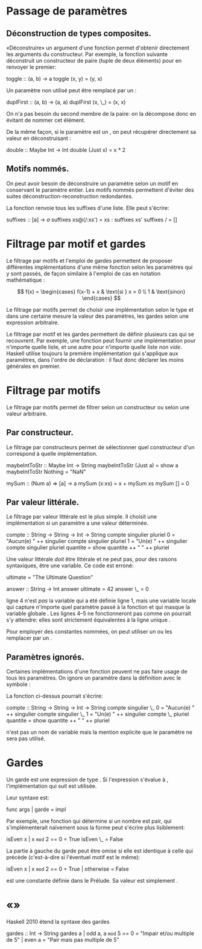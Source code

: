 * Passage de paramètres
  :PROPERTIES:
  :CUSTOM_ID: passage-de-paramètres
  :END:

\todo{}

** Déconstruction de types composites.
   :PROPERTIES:
   :CUSTOM_ID: déconstruction-de-types-composites.
   :END:

«Déconstruire» un argument d'une fonction permet d'obtenir directement
les arguments du constructeur. Par exemple, la fonction suivante
déconstruit un constructeur de paire (tuple de deux éléments) pour en
renvoyer le premier:

\haskell
toggle :: (a, b) -> a toggle (x, y) = (y, x) \eof

Un paramètre non utilisé peut être remplacé par un \hs{_}:

\haskell
duplFirst :: (a, b) -> (a, a) duplFirst (x, \_) = (x, x) \eof

On n'a pas besoin du second membre de la paire: on la décompose donc en
évitant de nommer cet élément.

De la même façon, si le paramètre est un \hsT{Maybe}, on peut récupérer
directement sa valeur en déconstruisant \hsC{Just}:

\haskell
double :: Maybe Int -> Int double (Just x) = x * 2 \eof

** Motifs nommés.
   :PROPERTIES:
   :CUSTOM_ID: motifs-nommés.
   :END:

\label{as-patterns}

On peut avoir besoin de déconstruire un paramètre selon un motif en
conservant le paramètre entier. Les motifs nommés permettent d'éviter
des suites déconstruction-reconstruction redondantes.

La fonction \hsFn{suffixes} \parencite[103]{OSullivan2008} renvoie tous
les suffixes d'une liste. Elle peut s'écrire:

\haskell
suffixes :: [a] -> [[a]] suffixes xs@(/:xs') = xs : suffixes xs'
suffixes / = [] \eof

* Filtrage par motif et gardes
  :PROPERTIES:
  :CUSTOM_ID: filtrage-par-motif-et-gardes
  :END:

Le filtrage par motifs et l'emploi de gardes permettent de proposer
différentes implémentations d'une même fonction selon les paramètres qui
y sont passés, de façon similaire à l'emploi de cas en notation
mathématique :

$$
 f(x) =
  \begin{cases}
   f(x-1) + x & \text{si } x > 0 \\
   1          & \text{sinon}
  \end{cases}
$$

Le filtrage par motifs permet de choisir une implémentation selon le
type et dans une certaine mesure la valeur des paramètres, les gardes
selon une expression arbitraire.

\box{info} Le filtrage par motif et les gardes permettent de définir
plusieurs cas qui se recouvrent. Par exemple, une fonction peut fournir
une implémentation pour n'importe quelle liste, et une autre pour
n'importe quelle liste /non vide/. Haskell utilise toujours la première
implémentation qui s'applique aux paramètres, dans l'ordre de
déclaration : il faut donc déclarer les moins générales en premier.
\endbox

* Filtrage par motifs
  :PROPERTIES:
  :CUSTOM_ID: filtrage-par-motifs
  :END:

\label{pattern-matching}

Le filtrage par motifs permet de filtrer selon un constructeur ou selon
une valeur arbitraire.

** Par constructeur.
   :PROPERTIES:
   :CUSTOM_ID: par-constructeur.
   :END:

Le filtrage par constructeurs permet de sélectionner quel constructeur
d'un \qsee{type algébrique}{algebraic-types} correspond à quelle
implémentation.

\haskell
maybeIntToStr :: Maybe Int -> String maybeIntToStr (Just a) = show a
maybeIntToStr Nothing = "NaN" \eof

\haskell
mySum :: (Num a) => [a] -> a mySum (x:xs) = x + mySum xs mySum [] = 0
\eof

** Par valeur littérale.
   :PROPERTIES:
   :CUSTOM_ID: par-valeur-littérale.
   :END:

Le filtrage par valeur littérale est le plus simple. Il choisit une
implémentation si un paramètre a une valeur déterminée.

\haskell
compte :: String -> String -> Int -> String compte singulier pluriel 0 =
"Aucun(e) " ++ singulier compte singulier pluriel 1 = "Un(e) " ++
singulier compte singulier pluriel quantite = show quantite ++ " " ++
pluriel \eof

\box{warn} Une valeur littérale /doit/ être littérale et ne peut pas,
pour des raisons syntaxiques, être une variable. Ce code est erroné:

\haskellN
ultimate = "The Ultimate Question"

answer :: String -> Int answer ultimate = 42 answer \_ = 0 \eof

\hsFn{ultimate} ligne 4 n'est /pas/ la variable qui a été définie ligne
1, mais une variable locale qui capture n'importe quel paramètre passé à
la fonction et qui masque la variable globale \hsFn{ultimate}. Les
lignes 4--5 ne fonctionneront pas comme on pourrait s'y attendre: elles
sont strictement équivalentes à la ligne unique \hs{answer _ = 42}.

Pour employer des constantes nommées, on peut utiliser un
\qsee{préprocesseur}{preprocessor} ou les remplacer par un
\qsee{type algébrique}{algebraic-types}. \endbox

** Paramètres ignorés.
   :PROPERTIES:
   :CUSTOM_ID: paramètres-ignorés.
   :END:

Certaines implémentations d'une fonction peuvent ne pas faire usage de
tous les paramètres. On ignore un paramètre dans la définition avec le
symbole \hs{_}:

La fonction \hsFn{compte} ci-dessus pourrait s'écrire:

\haskell
compte :: String -> String -> Int -> String compte singulier \_ 0 =
"Aucun(e) " ++ singulier compte singulier \_ 1 = "Un(e) " ++ singulier
compte \_ pluriel quantite = show quantite ++ " " ++ pluriel \eof

\hs{_} n'est pas un nom de variable mais la mention explicite que le
paramètre ne sera pas utilisé.

* Gardes
  :PROPERTIES:
  :CUSTOM_ID: gardes
  :END:

\label{guards}

Un garde est une expression de type \hsT{Bool}. Si l'expression s'évalue
à \hs{True}, l'implémentation qui suit est utilisée.

Leur syntaxe est:

\haskell
func args | garde = impl \eof

Par exemple, une fonction qui détermine si un nombre est pair, qui
s'implémenterait naïvement sous la forme
\hs{isEven x = if x `mod` 2 == 0 then True else False} peut s'écrire
plus lisiblement:

\haskell
isEven x | x =mod= 2 == 0 = True isEven \_ = False \eof

La partie à gauche du garde peut être omise si elle est identique à
celle qui précède (c'est-à-dire si l'éventuel motif est le même):

\haskell
isEven x | x =mod= 2 == 0 = True | otherwise = False \eof

\box{info} \hsFn{otherwise} est une constante définie dans le Prélude.
Sa valeur est simplement \hsC{True}.

\begin{warnblock}
\hsFn{otherwise} est simplement définie comme \hs{otherwise = True}. Son emploi est donc limité aux gardes.
\end{warnblock}
\endbox

* «\enconcept{Pattern guards}»
  :PROPERTIES:
  :CUSTOM_ID: section
  :END:

\preTwentyTen{PatternGuards}

Haskell 2010 étend la syntaxe des gardes \todo{Cette section}

\haskell
gardes :: Int -> String gardes a | odd a, a =mod= 5 == 0 = "Impair et/ou
multiple de 5" | even a = "Pair mais pas multiple de 5" \eof

\todo{}
